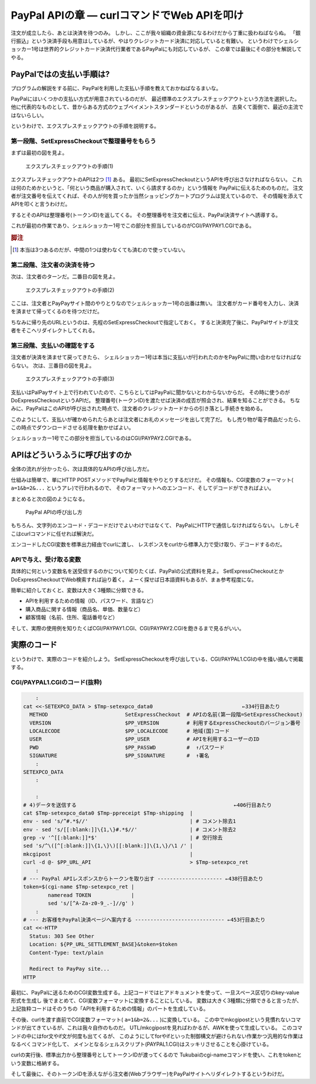 PayPal APIの章 ― curlコマンドでWeb APIを叩け
======================================================================

注文が成立したら、あとは決済を待つのみ。
しかし、ここが我々組織の資金源になるわけだから丁重に扱わねばならぬ。
「銀行振込」という決済手段も用意はしているが、やはりクレジットカード決済に対応していると有難い。
というわけでシェルショッカー1号は世界的クレジットカード決済代行業者であるPayPalにも対応しているが、
この章では最後にその部分を解説してやる。

PayPalではの支払い手順は?
----------------------------------------------------------------------

プログラムの解説をする前に、PayPalを利用した支払い手順を教えておかねばなるまいな。

PayPalにはいくつかの支払い方式が用意されているのだが、
最近標準のエクスプレスチェックアウトという方法を選択した。
他に代表的なものとして、昔からある方式のウェブペイメントスタンダードというのがあるが、
古臭くて面倒で、最近の主流ではないらしい。

というわけで、エクスプレスチェックアウトの手順を説明する。

第一段階、SetExpressCheckoutで整理番号をもらう
``````````````````````````````````````````````````````````````````````

まずは最初の図を見よ。

.. figure:: images/SetExpressCheckout_outlined.eps
   :width: 141mm

   エクスプレスチェックアウトの手順(1)

エクスプレスチェックアウトのAPIは2つ [#expco_3step]_ ある。
最初にSetExpressCheckoutというAPIを呼び出さなければならない。
これは何のためかというと、「何という商品が購入されて、いくら請求するのか」という情報を
PayPalに伝えるためのものだ。
注文者が注文番号を伝えてくれば、その人が何を買ったか当然ショッピングカートプログラムは覚えているので、
その情報を添えてAPIを叩くと言うわけだ。

するとそのAPIは整理番号(トークンID)を返してくる。
その整理番号を注文者に伝え、PayPal決済サイトへ誘導する。

これが最初の作業であり、シェルショッカー1号でこの部分を担当しているのがCGI/PAYPAY1.CGIである。

.. rubric:: 脚注

.. [#expco_3step] 本当は3つあるのだが、中間の1つは使わなくても済むので使っていない。


第二段階、注文者の決済を待つ
``````````````````````````````````````````````````````````````````````

次は、注文者のターンだ。二番目の図を見よ。

.. figure:: images/pay_at_PayPal_site_outlined.eps
   :width: 141mm

   エクスプレスチェックアウトの手順(2)

ここは、注文者とPayPayサイト間のやりとりなのでシェルショッカー1号の出番は無い。
注文者がカード番号を入力し、決済を済ませて帰ってくるのを待つだけだ。

ちなみに帰り先のURLというのは、先程のSetExpressCheckoutで指定しておく。
すると決済完了後に、PayPalサイトが注文者をそこへリダイレクトしてくれる。

第三段階、支払いの確認をする
``````````````````````````````````````````````````````````````````````

注文者が決済を済ませて戻ってきたら、
シェルショッカー1号は本当に支払いが行われたのかをPayPalに問い合わせなければならない。
次は、三番目の図を見よ。

.. figure:: images/DoExpressCheckout_outlined.eps
   :width: 141mm

   エクスプレスチェックアウトの手順(3)

支払いはPalPayサイト上で行われていたので、こちらとしてはPayPalに聞かないとわからないからだ。
その時に使うのがDoExpressCheckoutというAPIだ。
整理番号(トークンID)を渡たせば決済の成否が照会され、結果を知ることができる。
ちなみに、PayPalはこのAPIが呼び出された時点で、注文者のクレジットカードからの引き落とし手続きを始める。

このようにして、支払いが確かめられたらあとは注文者にお礼のメッセージを出して完了だ。
もし売り物が電子商品だったら、この時点でダウンロードさせる処理を動かせばよい。

シェルショッカー1号でこの部分を担当しているのはCGI/PAYPAY2.CGIである。


APIはどういうふうに呼び出すのか
----------------------------------------------------------------------

全体の流れが分かったら、次は具体的なAPIの呼び出し方だ。

仕組みは簡単で、単にHTTP POSTメソッドでPayPalと情報をやりとりするだけだ。
その情報も、CGI変数のフォーマット( ``a=1&b=2&...`` というアレ)で行われるので、
そのフォーマットへのエンコード、そしてデコードができればよい。

まとめると次の図のようになる。

.. figure:: images/PayPal_API_seq_outlined.eps
   :width: 141mm
   :scale: 50

   PayPal APIの呼び出し方

もちろん、文字列のエンコード・デコードだけでよいわけではなくて、
PayPalにHTTPで通信しなければならない。
しかしそこはcurlコマンドに任せれば解決だ。

エンコードしたCGI変数を標準出力経由でcurlに渡し、
レスポンスをcurlから標準入力で受け取り、デコードするのだ。

APIで与え、受け取る変数
``````````````````````````````````````````````````````````````````````

具体的に何という変数名を送受信するのかについて知りたくば、PayPalの公式資料を見よ。
SetExpressCheckoutとかDoExpressCheckoutでWeb検索すれば辿り着く。
よーく探せば日本語資料もあるが、まぁ参考程度にな。

簡単に紹介しておくと、変数は大きく3種類に分類できる。

* APIを利用するための情報（ID、パスワード、言語など）
* 購入商品に関する情報（商品名、単価、数量など）
* 顧客情報（名前、住所、電話番号など）

そして、実際の使用例を知りたくばCGI/PAYPAY1.CGI、CGI/PAYPAY2.CGIを飽きるまで見るがいい。


実際のコード
----------------------------------------------------------------------

というわけで、実際のコードを紹介しよう。
SetExpressCheckoutを呼び出している、CGI/PAYPAL1.CGIの中を掻い摘んで掲載する。

CGI/PAYPAL1.CGIのコード(抜粋)
``````````````````````````````````````````````````````````````````````

.. code-block:: bash

	    :
	cat <<-SETEXPCO_DATA > $Tmp-setexpco_data0                             ←334行目あたり
	  METHOD                         SetExpressCheckout  # APIの名前(第一段階=SetExpressCheckout)
	  VERSION                        $PP_VERSION         # 利用するExpressCheckoutのバージョン番号
	  LOCALECODE                     $PP_LOCALECODE      # 地域(国)コード
	  USER                           $PP_USER            # APIを利用するユーザーのID
	  PWD                            $PP_PASSWD          #  ↑パスワード
	  SIGNATURE                      $PP_SIGNATURE       #  ↑署名
	    :
	SETEXPCO_DATA
	    :
	
	    :
	# 4)データを送信する                                                   ←406行目あたり
	cat $Tmp-setexpco_data0 $Tmp-ppreceipt $Tmp-shipping  |
	env - sed 's/^#.*$//'                                 | # コメント除去1
	env - sed 's/[[:blank:]]\{1,\}#.*$//'                 | # コメント除去2
	grep -v '^[[:blank:]]*$'                              | # 空行除去
	sed 's/^\([^[:blank:]]\{1,\}\)[[:blank:]]\{1,\}/\1 /' |
	mkcgipost                                             |
	curl -d @- $PP_URL_API                                > $Tmp-setexpco_ret
	    :
	# --- PayPal APIレスポンスからトークンを取り出す --------------------- ←438行目あたり
	token=$(cgi-name $Tmp-setexpco_ret |
	        nameread TOKEN             |
	        sed 's/[^A-Za-z0-9_.-]//g' )
	    :
	# --- お客様をPayPal決済ページへ案内する ----------------------------- ←453行目あたり
	cat <<-HTTP
	  Status: 303 See Other
	  Location: ${PP_URL_SETTLEMENT_BASE}&token=$token
	  Content-Type: text/plain

	  Redirect to PayPay site...
	HTTP


最初に、PayPalに送るためのCGI変数生成する。上記コードではヒアドキュメントを使って、一旦スペース区切りのkey-value形式を生成し
後でまとめて、CGI変数フォーマットに変換することにしている。
変数は大きく3種類に分類できると言ったが、上記抜粋コードはそのうちの「APIを利用するための情報」のパートを生成している。

その後、curlを渡す直前でCGI変数フォーマット( ``a=1&b=2&...`` )に変換している。
この中でmkcgipostという見慣れないコマンドが出てきているが、これは我々自作のものだ。
UTL/mkcgipostを見ればわかるが、AWKを使って生成している。
このコマンドの中にはfor文やif文が何度も出てくるが、
このようにしてforやifといった制御構文が避けられない作業かつ汎用的な作業はなるべくコマンド化して、
メインとなるシェルスクリプト(PAYPAL1.CGI)はスッキリさせることを心掛けている。

curlの実行後、標準出力から整理番号としてトークンIDが渡ってくるので
Tukubaiのcgi-nameコマンドを使い、これをtokenという変数に格納する。

そして最後に、そのトークンIDを添えながら注文者(Webブラウザー)をPayPalサイトへリダイレクトするというわけだ。